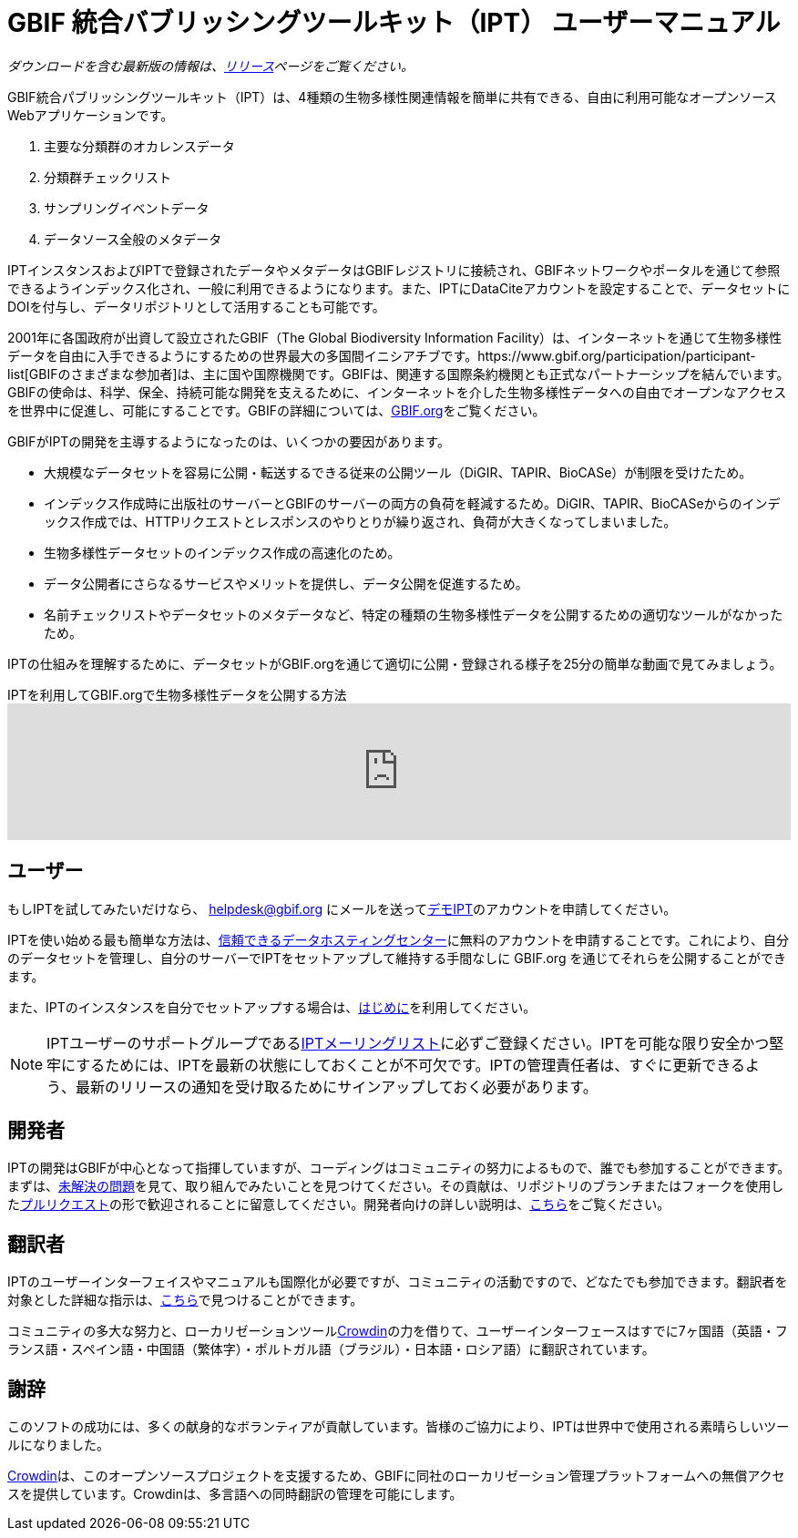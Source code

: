 = GBIF 統合バブリッシングツールキット（IPT） ユーザーマニュアル

_ダウンロードを含む最新版の情報は、xref:releases.adoc[リリース]ページをご覧ください。_

GBIF統合パブリッシングツールキット（IPT）は、4種類の生物多様性関連情報を簡単に共有できる、自由に利用可能なオープンソースWebアプリケーションです。

. 主要な分類群のオカレンスデータ
. 分類群チェックリスト
. サンプリングイベントデータ
. データソース全般のメタデータ

IPTインスタンスおよびIPTで登録されたデータやメタデータはGBIFレジストリに接続され、GBIFネットワークやポータルを通じて参照できるようインデックス化され、一般に利用できるようになります。また、IPTにDataCiteアカウントを設定することで、データセットにDOIを付与し、データリポジトリとして活用することも可能です。

2001年に各国政府が出資して設立されたGBIF（The Global Biodiversity Information Facility）は、インターネットを通じて生物多様性データを自由に入手できるようにするための世界最大の多国間イニシアチブです。https://www.gbif.org/participation/participant-list[GBIFのさまざまな参加者]は、主に国や国際機関です。GBIFは、関連する国際条約機関とも正式なパートナーシップを結んでいます。GBIFの使命は、科学、保全、持続可能な開発を支えるために、インターネットを介した生物多様性データへの自由でオープンなアクセスを世界中に促進し、可能にすることです。GBIFの詳細については、link:https://www.gbif.org/[GBIF.org]をご覧ください。

GBIFがIPTの開発を主導するようになったのは、いくつかの要因があります。

* 大規模なデータセットを容易に公開・転送するできる従来の公開ツール（DiGIR、TAPIR、BioCASe）が制限を受けたため。
* インデックス作成時に出版社のサーバーとGBIFのサーバーの両方の負荷を軽減するため。DiGIR、TAPIR、BioCASeからのインデックス作成では、HTTPリクエストとレスポンスのやりとりが繰り返され、負荷が大きくなってしまいました。
* 生物多様性データセットのインデックス作成の高速化のため。
* データ公開者にさらなるサービスやメリットを提供し、データ公開を促進するため。
* 名前チェックリストやデータセットのメタデータなど、特定の種類の生物多様性データを公開するための適切なツールがなかったため。

IPTの仕組みを理解するために、データセットがGBIF.orgを通じて適切に公開・登録される様子を25分の簡単な動画で見てみましょう。

[.responsive-video]
.IPTを利用してGBIF.orgで生物多様性データを公開する方法
video::eDH9IoTrMVE[youtube, width=100%]

== ユーザー

もしIPTを試してみたいだけなら、 helpdesk@gbif.org にメールを送ってlink:https://ipt.gbif.org/[デモIPT]のアカウントを申請してください。

IPTを使い始める最も簡単な方法は、xref:data-hosting-centres.adoc[信頼できるデータホスティングセンター]に無料のアカウントを申請することです。これにより、自分のデータセットを管理し、自分のサーバーでIPTをセットアップして維持する手間なしに GBIF.org を通じてそれらを公開することができます。

また、IPTのインスタンスを自分でセットアップする場合は、xref:getting-started.adoc[はじめに]を利用してください。

NOTE: IPTユーザーのサポートグループであるlink:https://lists.gbif.org/mailman/listinfo/ipt/[IPTメーリングリスト]に必ずご登録ください。IPTを可能な限り安全かつ堅牢にするためには、IPTを最新の状態にしておくことが不可欠です。IPTの管理責任者は、すぐに更新できるよう、最新のリリースの通知を受け取るためにサインアップしておく必要があります。

== 開発者

IPTの開発はGBIFが中心となって指揮していますが、コーディングはコミュニティの努力によるもので、誰でも参加することができます。まずは、link:https://github.com/gbif/ipt/issues[未解決の問題]を見て、取り組んでみたいことを見つけてください。その貢献は、リポジトリのブランチまたはフォークを使用したlink:https://help.github.com/articles/creating-a-pull-request/[プルリクエスト]の形で歓迎されることに留意してください。開発者向けの詳しい説明は、xref:developer-guide.adoc[こちら]をご覧ください。

== 翻訳者

IPTのユーザーインターフェイスやマニュアルも国際化が必要ですが、コミュニティの活動ですので、どなたでも参加できます。翻訳者を対象とした詳細な指示は、xref:translations.adoc[こちら]で見つけることができます。

コミュニティの多大な努力と、ローカリゼーションツールlink:https://crowdin.com/project/gbif-ipt[Crowdin]の力を借りて、ユーザーインターフェースはすでに7ヶ国語（英語・フランス語・スペイン語・中国語（繁体字）・ポルトガル語（ブラジル）・日本語・ロシア語）に翻訳されています。

== 謝辞

このソフトの成功には、多くの献身的なボランティアが貢献しています。皆様のご協力により、IPTは世界中で使用される素晴らしいツールになりました。

https://crowdin.com/[Crowdin]は、このオープンソースプロジェクトを支援するため、GBIFに同社のローカリゼーション管理プラットフォームへの無償アクセスを提供しています。Crowdinは、多言語への同時翻訳の管理を可能にします。
